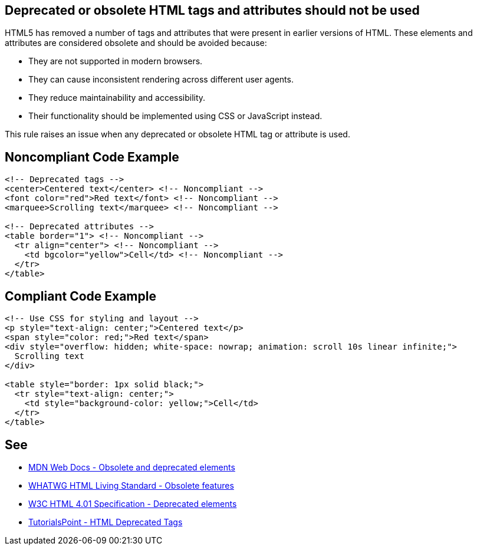 == Deprecated or obsolete HTML tags and attributes should not be used

HTML5 has removed a number of tags and attributes that were present in earlier versions of HTML.
These elements and attributes are considered obsolete and should be avoided because:

* They are not supported in modern browsers.
* They can cause inconsistent rendering across different user agents.
* They reduce maintainability and accessibility.
* Their functionality should be implemented using CSS or JavaScript instead.

This rule raises an issue when any deprecated or obsolete HTML tag or attribute is used.

== Noncompliant Code Example

[source,html]
----
<!-- Deprecated tags -->
<center>Centered text</center> <!-- Noncompliant -->
<font color="red">Red text</font> <!-- Noncompliant -->
<marquee>Scrolling text</marquee> <!-- Noncompliant -->

<!-- Deprecated attributes -->
<table border="1"> <!-- Noncompliant -->
  <tr align="center"> <!-- Noncompliant -->
    <td bgcolor="yellow">Cell</td> <!-- Noncompliant -->
  </tr>
</table>
----

== Compliant Code Example

[source,html]
----
<!-- Use CSS for styling and layout -->
<p style="text-align: center;">Centered text</p>
<span style="color: red;">Red text</span>
<div style="overflow: hidden; white-space: nowrap; animation: scroll 10s linear infinite;">
  Scrolling text
</div>

<table style="border: 1px solid black;">
  <tr style="text-align: center;">
    <td style="background-color: yellow;">Cell</td>
  </tr>
</table>
----

== See

* https://developer.mozilla.org/en-US/docs/Web/HTML/Element#obsolete_and_deprecated_elements[MDN Web Docs - Obsolete and deprecated elements]
* https://html.spec.whatwg.org/multipage/obsolete.html[WHATWG HTML Living Standard - Obsolete features]
* https://www.w3.org/TR/html401/struct/global.html#h-7.5.1[W3C HTML 4.01 Specification - Deprecated elements]
* https://www.tutorialspoint.com/html/html_deprecated_tags.htm[TutorialsPoint - HTML Deprecated Tags]